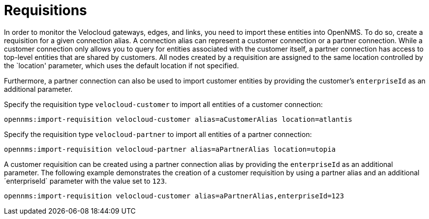 = Requisitions
:imagesdir: ../assets/images

In order to monitor the Velocloud gateways, edges, and links, you need to import these entities into OpenNMS.
To do so, create a requisition for a given connection alias.
A connection alias can represent a customer connection or a partner connection.
While a customer connection only allows you to query for entities associated with the customer itself, a partner connection has access to top-level entities that are shared by customers.
All nodes created by a requisition are assigned to the same location controlled by the `location' parameter, which uses the default location if not specified.

Furthermore, a partner connection can also be used to import customer entities by providing the customer's `enterpriseId` as an additional parameter.

Specify the requisition type `velocloud-customer` to import all entities of a customer connection:

```
opennms:import-requisition velocloud-customer alias=aCustomerAlias location=atlantis
```

Specify the requisition type `velocloud-partner` to import all entities of a partner connection:

```
opennms:import-requisition velocloud-partner alias=aPartnerAlias location=utopia
```

A customer requisition can be created using a partner connection alias by providing the `enterpriseId` as an additional parameter.
The following example demonstrates the creation of a customer requisition by using a partner alias and an additional ´enterpriseId` parameter with the value set to `123`.

```
opennms:import-requisition velocloud-customer alias=aPartnerAlias,enterpriseId=123
```
